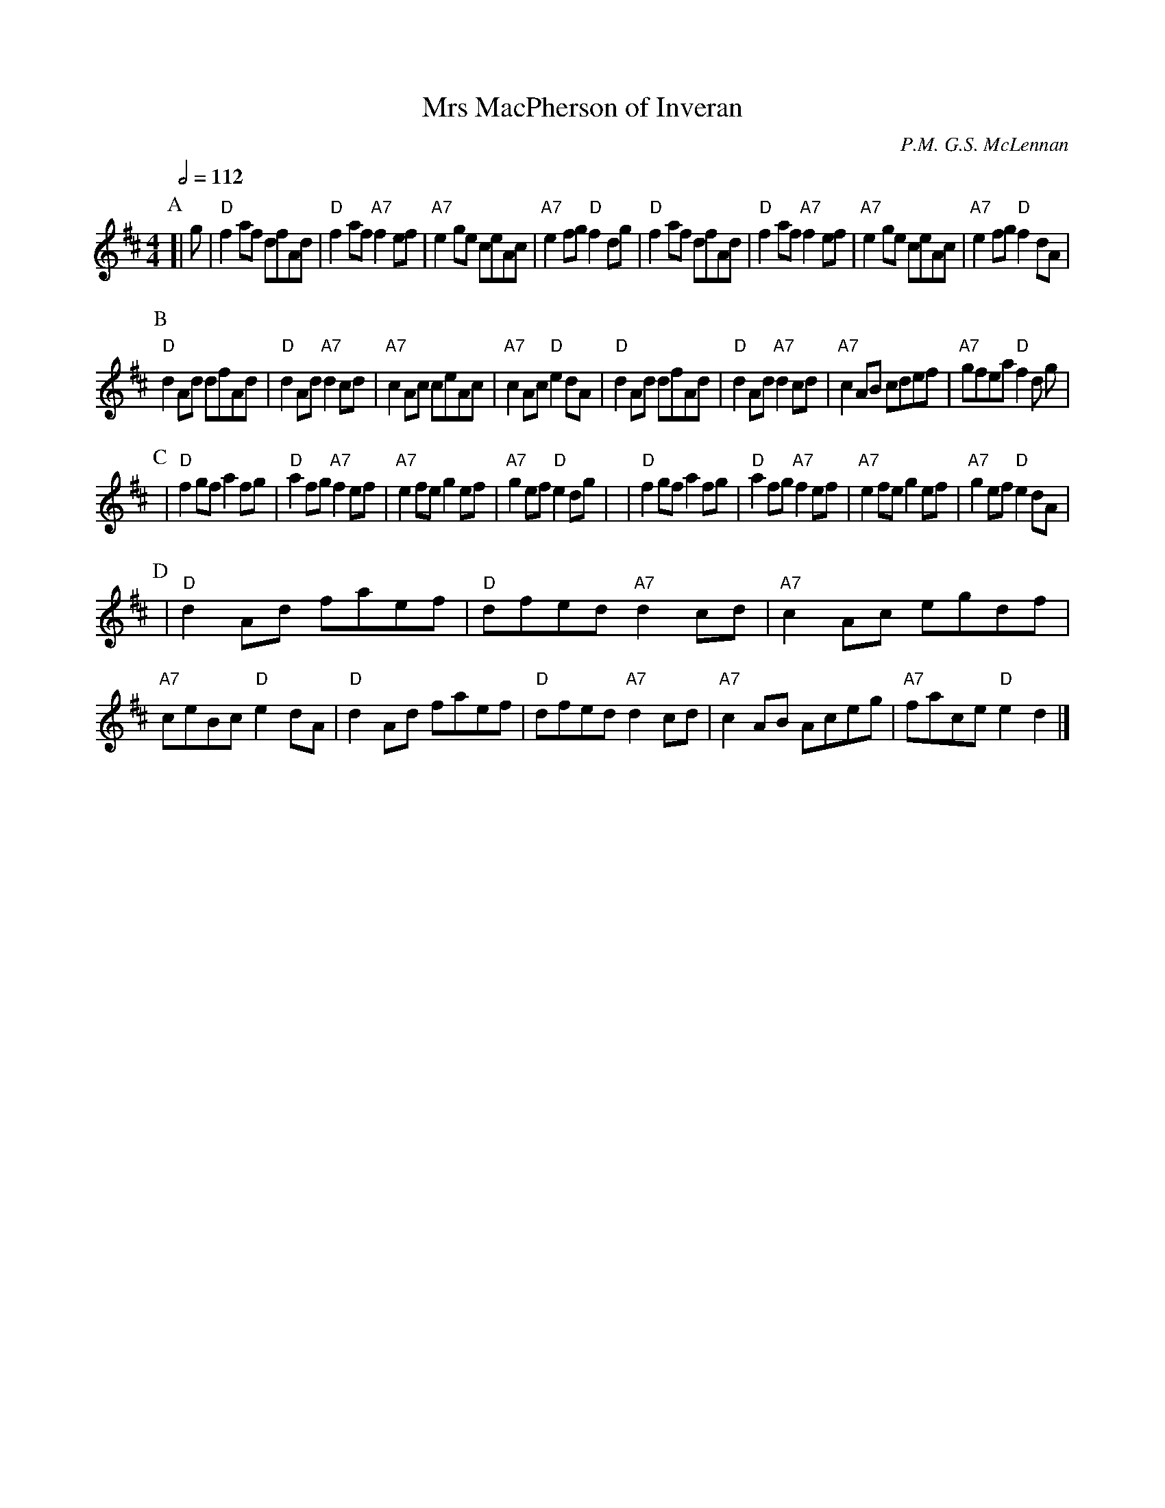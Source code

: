 X:502
T:Mrs MacPherson of Inveran
S:Colin Hume's website,  colinhume.com  - chords can also be printed below the stave.
Q:1/2=112
M:4/4
C:P.M. G.S. McLennan
N:There's more to the original tune - this is a 32-bar version.
K:D
P:A
[| g | "D"f2af dfAd | "D"f2af "A7"f2ef | "A7"e2ge ceAc | "A7"e2fg "D"f2dg |\
"D"f2af dfAd | "D"f2af "A7"f2ef | "A7"e2ge ceAc | "A7"e2fg "D"f2dA |
P:B
"D"d2Ad dfAd | "D"d2Ad "A7"d2cd | "A7"c2Ac ceAc | "A7"c2Ac "D"e2dA |\
"D"d2Ad dfAd | "D"d2Ad "A7"d2cd | "A7"c2AB cdef | "A7"gfea "D"f2d g |
P:C
| "D"f2gf a2fg | "D"a2fg "A7"f2ef | "A7"e2fe g2ef | "A7"g2ef "D"e2dg |\
| "D"f2gf a2fg | "D"a2fg "A7"f2ef | "A7"e2fe g2ef | "A7"g2ef "D"e2dA |
P:D
| "D"d2Ad faef | "D"dfed "A7"d2cd | "A7"c2Ac egdf | "A7"ceBc "D"e2dA |\
"D"d2Ad faef | "D"dfed "A7"d2cd | "A7"c2AB Aceg | "A7"face "D"e2d2 |]

